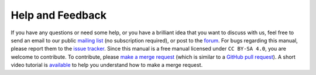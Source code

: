 Help and Feedback
=================

If you have any questions or need some help, or you have a brilliant idea that you want to discuss with us, feel free to
send an email to our public `mailing list <https://lists.sourceforge.net/lists/listinfo/blowb-discuss>`_ (no
subscription required), or post to the `forum <https://sourceforge.net/p/blowb/discussion/>`_. For bugs regarding this
manual, please report them to the `issue tracker`_. Since this manual is a free manual licensed under ``CC BY-SA 4.0``,
you are welcome to contribute. To contribute, please `make a merge request
<https://gitlab.com/blowb/blowb-doc/merge_requests>`_ (which is similar to a `GitHub pull request
<https://help.github.com/articles/using-pull-requests/>`_). A short video tutorial is `available
<https://www.youtube.com/watch?v=raXvuwet78M>`__ to help you understand how to make a merge request.

.. _issue tracker: https://gitlab.com/blowb/blowb-doc/issues

